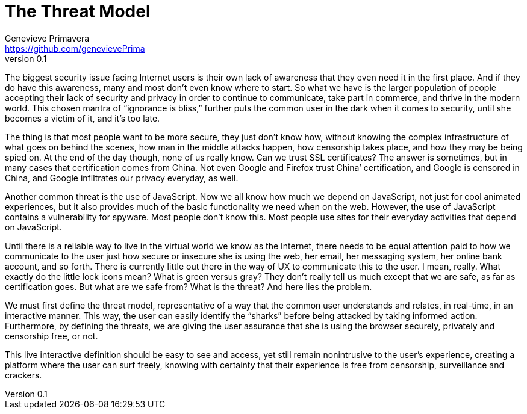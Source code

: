 = The Threat Model
Genevieve Primavera <https://github.com/genevievePrima>
v0.1
:description: Rough draft of topic paper for Rebooting Web of Trust.

The biggest security issue facing Internet users is their own lack of awareness that they even need it in the first place. And if they do have this awareness, many and most don’t even know where to start. So what we have is the larger population of people accepting their lack of security and privacy in order to continue to communicate, take part in commerce, and thrive in the modern world. This chosen mantra of “ignorance is bliss,” further puts the common user in the dark when it comes to security, until she becomes a victim of it, and it’s too late.

The thing is that most people want to be more secure, they just don’t know how, without knowing the complex infrastructure of what goes on behind the scenes, how man in the middle attacks happen, how censorship takes place, and how they may be being spied on. At the end of the day though, none of us really know. Can we trust SSL certificates? The answer is sometimes, but in many cases that certification comes from China. Not even Google and Firefox trust China’ certification, and Google is censored in China, and Google infiltrates our privacy everyday, as well.

Another common threat is the use of JavaScript. Now we all know how much we depend on JavaScript, not just for cool animated experiences, but it also provides much of the basic functionality we need when on the web. However, the use of JavaScript contains a vulnerability for spyware. Most people don’t know this. Most people use sites for their everyday activities that depend on JavaScript.

Until there is a reliable way to live in the virtual world we know as the Internet, there needs to be equal attention paid to how we communicate to the user just how secure or insecure she is using the web, her email, her messaging system, her online bank account, and so forth. There is currently little out there in the way of UX to communicate this to the user. I mean, really. What exactly do the little lock icons mean? What is green versus gray? They don’t really tell us much except that we are safe, as far as certification goes. But what are we safe from? What is the threat? And here lies the problem.

We must first define the threat model, representative of a way that the common user understands and relates, in real-time, in an interactive manner. This way, the user can easily identify the “sharks” before being attacked by taking informed action. Furthermore, by defining the threats, we are giving the user assurance that she is using the browser securely, privately and censorship free, or not.

This live interactive definition should be easy to see and access, yet still remain nonintrusive to the user’s experience, creating a platform where the user can surf freely, knowing with certainty that their experience is free from censorship, surveillance and crackers. 
